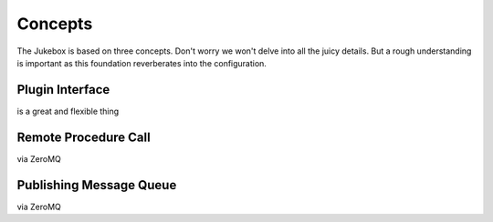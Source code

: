 Concepts
================================================

The Jukebox is based on three concepts. Don't worry we won't delve into all the juicy details.
But a rough understanding is important as this foundation reverberates into the configuration.

Plugin Interface
----------------

is a great and flexible thing

Remote Procedure Call
----------------------

via ZeroMQ

Publishing Message Queue
--------------------------

via ZeroMQ

